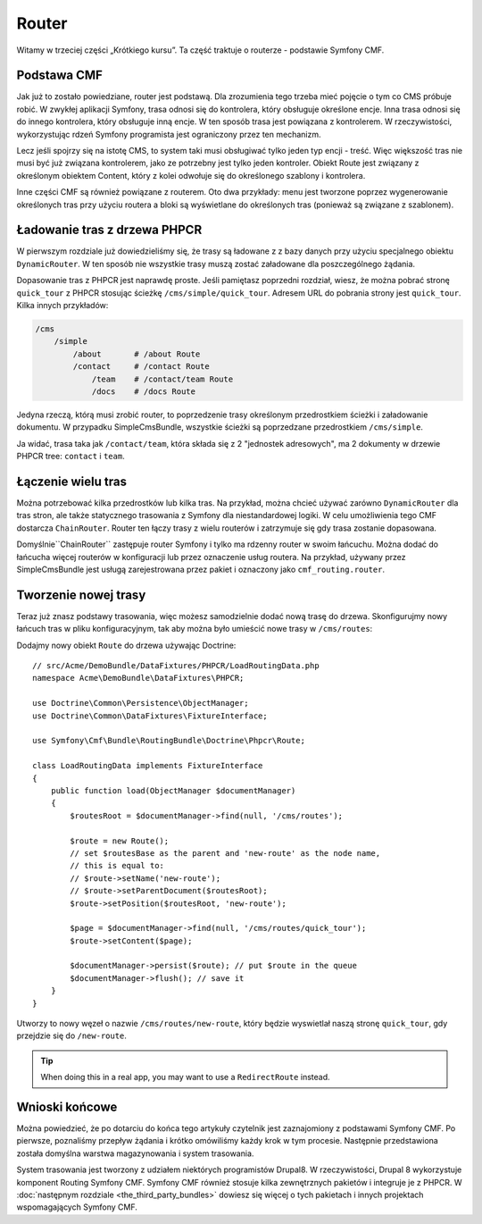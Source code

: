.. index::
    single: router; wprowadzenie

Router
======

Witamy w trzeciej części „Krótkiego kursu”. Ta część traktuje o routerze -
podstawie Symfony CMF.

Podstawa CMF
------------

Jak już to zostało powiedziane, router jest podstawą. Dla zrozumienia tego trzeba
mieć pojęcie o tym co CMS próbuje robić. W zwykłej aplikacji Symfony, trasa
odnosi się do kontrolera, który obsługuje określone encje. Inna trasa odnosi
się do innego kontrolera, który obsługuje inną encje. W ten sposób trasa jest
powiązana z kontrolerem. W rzeczywistości, wykorzystując rdzeń Symfony programista
jest ograniczony przez ten mechanizm.

Lecz jeśli spojrzy się na istotę CMS, to system taki musi obsługiwać tylko jeden
typ encji - treść. Więc większość tras nie musi być już związana kontrolerem,
jako ze potrzebny jest tylko jeden kontroler. Obiekt Route jest związany z określonym
obiektem Content, który z kolei odwołuje się do określonego szablony i kontrolera.

Inne części CMF są również powiązane z routerem. Oto dwa przykłady: menu jest
tworzone poprzez wygenerowanie określonych tras przy użyciu routera a bloki są
wyświetlane do określonych tras (ponieważ są związane z szablonem).

Ładowanie tras z drzewa PHPCR
-----------------------------

W pierwszym rozdziale już dowiedzieliśmy się, że trasy są ładowane z z bazy danych
przy użyciu specjalnego obiektu ``DynamicRouter``. W ten sposób nie wszystkie trasy
muszą zostać załadowane dla poszczególnego żądania.

Dopasowanie tras z PHPCR jest naprawdę proste. Jeśli pamiętasz poprzedni rozdział,
wiesz, że można pobrać stronę ``quick_tour`` z PHPCR stosując ścieżkę
``/cms/simple/quick_tour``. Adresem URL do pobrania strony jest ``quick_tour``.
Kilka innych przykładów:

.. code-block:: text

    /cms
        /simple
            /about       # /about Route
            /contact     # /contact Route
                /team    # /contact/team Route
                /docs    # /docs Route

Jedyna rzeczą, którą musi zrobić router, to poprzedzenie trasy określonym przedrostkiem
ścieżki i załadowanie dokumentu. W przypadku SimpleCmsBundle, wszystkie ścieżki są
poprzedzane przedrostkiem ``/cms/simple``.

Ja widać, trasa taka jak ``/contact/team``, która składa się z 2 "jednostek adresowych",
ma 2 dokumenty w drzewie PHPCR tree: ``contact`` i ``team``.

Łączenie wielu tras
-------------------

Można potrzebować kilka przedrostków lub kilka tras. Na przykład, można chcieć
używać zarówno ``DynamicRouter`` dla tras stron, ale także statycznego trasowania
z Symfony dla niestandardowej logiki. W celu umożliwienia tego CMF dostarcza ``ChainRouter``.
Router ten łączy trasy z wielu routerów i zatrzymuje się gdy trasa zostanie dopasowana.

Domyślnie``ChainRouter`` zastępuje router Symfony i tylko ma rdzenny router w swoim
łańcuchu. Można dodać do łańcucha więcej routerów w konfiguracji lub przez oznaczenie
usług routera. Na przykład, używany przez SimpleCmsBundle jest usługą zarejestrowana
przez pakiet i oznaczony jako ``cmf_routing.router``.

Tworzenie nowej trasy
---------------------

Teraz już znasz podstawy trasowania, więc możesz samodzielnie dodać nową trasę do
drzewa. Skonfigurujmy nowy łańcuch tras w pliku konfiguracyjnym, tak aby można było
umieścić nowe trasy w ``/cms/routes``:

.. configuration-block::

    .. code-block:: yaml

        # app/config/config.yml

        # ...
        cmf_routing:
            chain:
                routers_by_id:
                    # the standard DynamicRouter
                    cmf_routing.dynamic_router: 200

                    # the core symfony router
                    router.default: 100
            dynamic:
                persistence:
                    phpcr:
                        route_basepath: /cms/routes

    .. code-block:: xml

        <!-- app/config/config.xml -->
        <?xml version="1.0" encoding="UTF-8" ?>
        <container xmlns="http://symfony.com/schema/dic/services">
            <!-- ... -->

            <config xmlns="http://cmf.symfony.com/schema/dic/routing">
                <chain>
                    <!-- the standard DynamicRouter -->
                    <router-by-id id="cmf_routing.dynamic_router">200</router-by-id>

                    <!-- the core symfony router -->
                    <router-by-id id="router.default">100</router-by-id>
                </chain>

                <dynamic>
                    <persistence>
                        <phpcr route-basepath="/cms/routes" />
                    </persistence>
                </dynamic>
            </config>
        </container>

    .. code-block:: php

        // app/config/config.php
        $container->loadFromExtension('cmf_routing', array(
            'chain' => array(
                'routers_by_id' => array(
                    // the standard DynamicRouter
                    'cmf_routing.dynamic_router' => 200,

                    // the core symfony router
                    'router.default' => 100,
                ),
            ),
            'dynamic' => array(
                'persistence' => array(
                    'phpcr' => array(
                        'route_basepath' => '/cms/routes',
                    ),
                ),
            ),
        ));

Dodajmy nowy obiekt ``Route`` do drzewa używając Doctrine::

    // src/Acme/DemoBundle/DataFixtures/PHPCR/LoadRoutingData.php
    namespace Acme\DemoBundle\DataFixtures\PHPCR;

    use Doctrine\Common\Persistence\ObjectManager;
    use Doctrine\Common\DataFixtures\FixtureInterface;

    use Symfony\Cmf\Bundle\RoutingBundle\Doctrine\Phpcr\Route;

    class LoadRoutingData implements FixtureInterface
    {
        public function load(ObjectManager $documentManager)
        {
            $routesRoot = $documentManager->find(null, '/cms/routes');

            $route = new Route();
            // set $routesBase as the parent and 'new-route' as the node name,
            // this is equal to:
            // $route->setName('new-route');
            // $route->setParentDocument($routesRoot);
            $route->setPosition($routesRoot, 'new-route');

            $page = $documentManager->find(null, '/cms/routes/quick_tour');
            $route->setContent($page);

            $documentManager->persist($route); // put $route in the queue
            $documentManager->flush(); // save it
        }
    }

Utworzy to nowy węzeł o nazwie ``/cms/routes/new-route``, który będzie wyswietlał
naszą stronę ``quick_tour``, gdy przejdzie się do ``/new-route``.

.. tip::

    When doing this in a real app, you may want to use a ``RedirectRoute``
    instead.

.. TODO napisz coś o templates_by_class, itd.

Wnioski końcowe
---------------

Można powiedzieć, że po dotarciu do końca tego artykuły czytelnik jest zaznajomiony
z podstawami Symfony CMF. Po pierwsze, poznaliśmy przepływ żądania i krótko omówiliśmy
każdy krok w tym procesie. Następnie przedstawiona została domyślna warstwa magazynowania
i system trasowania.

System trasowania jest tworzony z udziałem niektórych programistów Drupal8.
W rzeczywistości, Drupal 8 wykorzystuje komponent Routing Symfony CMF. Symfony CMF
również stosuje kilka zewnętrznych pakietów i integruje je z PHPCR.
W :doc:`następnym rozdziale <the_third_party_bundles>` dowiesz się więcej o tych
pakietach i innych projektach wspomagających Symfony CMF.
